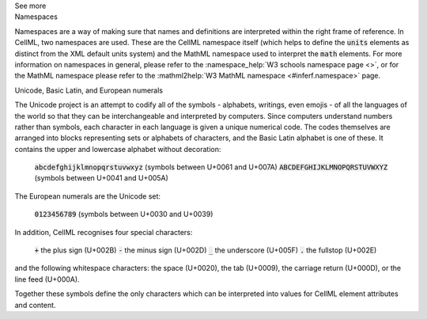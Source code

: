 .. _inform1:

.. container:: toggle

  .. container:: header

    See more

  .. container:: infospec

    .. container:: heading3

      Namespaces

    Namespaces are a way of making sure that names and definitions are interpreted within the right frame of reference.
    In CellML, two namespaces are used.
    These are the CellML namespace itself (which helps to define the :code:`units` elements as distinct from the XML default units system) and the MathML namespace used to interpret the :code:`math` elements.
    For more information on namespaces in general, please refer to the :namespace_help:`W3 schools namespace page <>`, or for the MathML namespace please refer to the :mathml2help:`W3 MathML namespace <#inferf.namespace>` page.
    
    .. container:: heading3

      Unicode, Basic Latin, and European numerals

    The Unicode project is an attempt to codify all of the symbols - alphabets, writings, even emojis - of all the languages of the world so that they can be interchangeable and interpreted by computers.
    Since computers understand numbers rather than symbols, each character in each language is given a unique numerical code.
    The codes themselves are arranged into blocks representing sets or alphabets of characters, and the Basic Latin alphabet is one of these.
    It contains the upper and lowercase alphabet without decoration:

      :code:`abcdefghijklmnopqrstuvwxyz` (symbols between U+0061 and U+007A)
      :code:`ABCDEFGHIJKLMNOPQRSTUVWXYZ` (symbols between U+0041 and U+005A)

    The European numerals are the Unicode set:

      :code:`0123456789` (symbols between U+0030 and U+0039)

    In addition, CellML recognises four special characters:

      :code:`+` the plus sign (U+002B)
      :code:`-` the minus sign (U+002D)
      :code:`_` the underscore (U+005F)
      :code:`.` the fullstop (U+002E)

    and the following whitespace characters: the space (U+0020), the tab (U+0009), the carriage return (U+000D), or the line feed (U+000A).  

    Together these symbols define the only characters which can be interpreted into values for CellML element attributes and content. 
